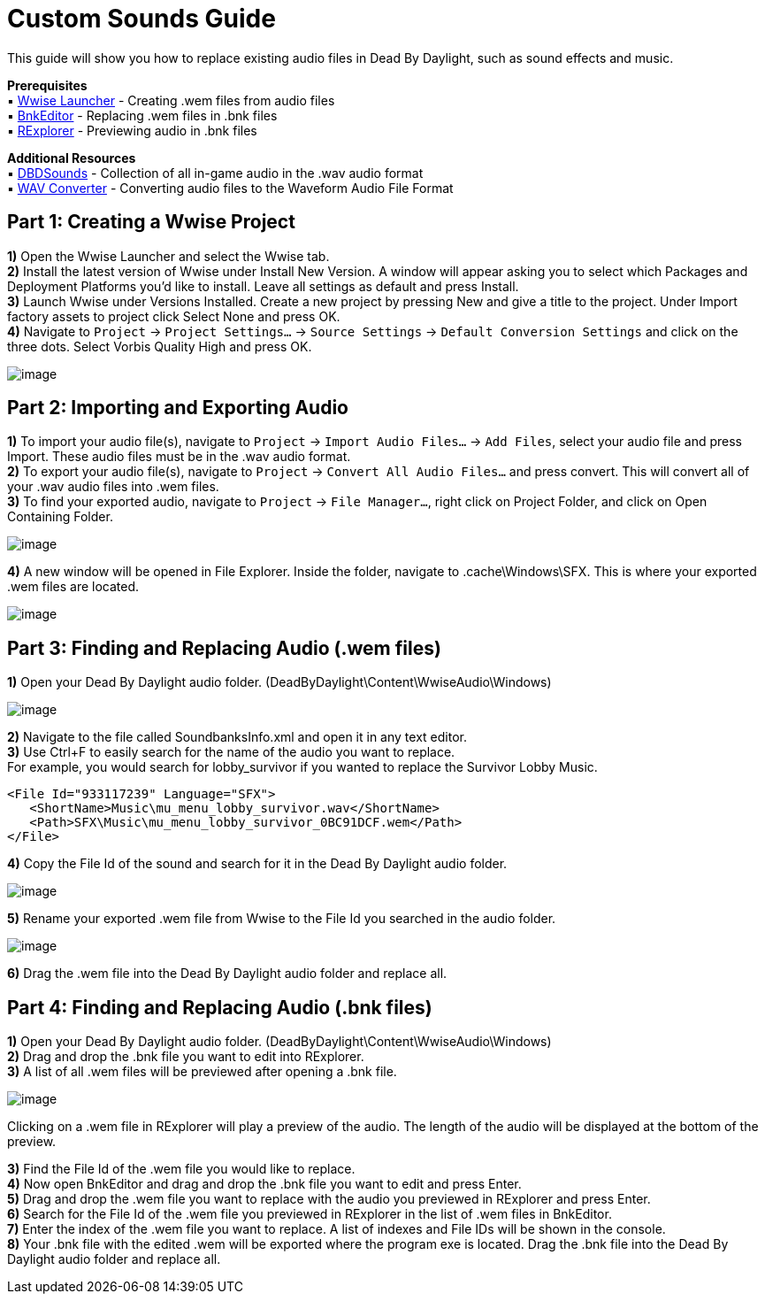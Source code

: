 = Custom Sounds Guide

This guide will show you how to replace existing audio files in Dead By Daylight, such as sound effects and music.

*Prerequisites* +
▪︎ https://www.audiokinetic.com/download/[Wwise Launcher] - Creating .wem files from audio files +
▪︎ https://cdn.discordapp.com/attachments/844107725092290600/846589986857811968/BnkEditor.exe[BnkEditor] - Replacing .wem files in .bnk files +
▪︎ https://cdn.discordapp.com/attachments/835067294308368434/843081027055910922/RavioliGameTools_v2.10.zip[RExplorer] - Previewing audio in .bnk files

*Additional Resources* +
▪︎ https://github.com/Masusder/DBDSounds[DBDSounds] - Collection of all in-game audio in the .wav audio format +
▪︎ https://audio.online-convert.com/convert-to-wav[WAV Converter] - Converting audio files to the Waveform Audio File Format

== Part 1: Creating a Wwise Project

*1)* Open the Wwise Launcher and select the Wwise tab. +
*2)* Install the latest version of Wwise under Install New Version. A window will appear asking you to select which Packages and Deployment Platforms you’d like to install. Leave all settings as default and press Install.  +
*3)* Launch Wwise under Versions Installed. Create a new project by pressing New and give a title to the project. Under Import factory assets to project click Select None and press OK.  +
*4)* Navigate to `Project` → `Project Settings...` → `Source Settings` → `Default Conversion Settings` and click on the three dots. Select Vorbis Quality High and press OK.

image:https://images-ext-1.discordapp.net/external/IYAFs5jubGFxID_ZaX3J7huHWfsMFzifTO1HM6YjTCY/https/media.discordapp.net/attachments/834873477500371004/844330346953965568/unknown.png[image]

== Part 2: Importing and Exporting Audio

*1)* To import your audio file(s), navigate to `Project` → `Import Audio Files...` → `Add Files`, select your audio file and press Import. These audio files must be in the .wav audio format. +
*2)* To export your audio file(s), navigate to `Project` → `Convert All Audio Files...` and press convert. This will convert all of your .wav audio files into .wem files. +
*3)* To find your exported audio, navigate to `Project` → `File Manager...`, right click on Project Folder, and click on Open Containing Folder.

image:https://images-ext-2.discordapp.net/external/-hYFfeByABK4sk6JZIRK2hNi1qG5Nzb5BI1L-hcFEyI/https/media.discordapp.net/attachments/834873477500371004/844330383549923328/unknown.png[image]

*4)* A new window will be opened in File Explorer. Inside the folder, navigate to .cache\Windows\SFX. This is where your exported .wem files are located.

image:https://images-ext-1.discordapp.net/external/-b7ueZk-dNTsoibaQyyzDuY0_G13ngKE9tWtg5ZaBIU/https/media.discordapp.net/attachments/834873477500371004/844330426638008360/unknown.png[image]

== Part 3: Finding and Replacing Audio (.wem files)

*1)* Open your Dead By Daylight audio folder. (DeadByDaylight\Content\WwiseAudio\Windows)

image:https://images-ext-1.discordapp.net/external/03tL3TQXmhPcCK1WLHY2USO70xdYv3Ir5nMlkYyrjl4/https/media.discordapp.net/attachments/834873477500371004/844330465371488296/unknown.png[image]

*2)* Navigate to the file called SoundbanksInfo.xml and open it in any text editor. +
*3)* Use Ctrl+F to easily search for the name of the audio you want to replace. +
For example, you would search for lobby_survivor if you wanted to replace the Survivor Lobby Music.
```xml
<File Id="933117239" Language="SFX">
   <ShortName>Music\mu_menu_lobby_survivor.wav</ShortName>
   <Path>SFX\Music\mu_menu_lobby_survivor_0BC91DCF.wem</Path>
</File>
```
*4)* Copy the File Id of the sound and search for it in the Dead By Daylight audio folder.

image:https://images-ext-1.discordapp.net/external/cuez70FbJq-u9mRs7bXpuBmrYhcZNwTovsdOCAjPrzI/https/media.discordapp.net/attachments/834873477500371004/844330523769176084/unknown.png[image]

*5)* Rename your exported .wem file from Wwise to the File Id you searched in the audio folder.

image:https://images-ext-1.discordapp.net/external/HRG_jwoAvbhiGFeRBCEusVpLKJPvwarlopRZO9NaUzk/https/media.discordapp.net/attachments/834873477500371004/844330584510562325/unknown.png[image]

*6)* Drag the .wem file into the Dead By Daylight audio folder and replace all.

== Part 4: Finding and Replacing Audio (.bnk files)
*1)* Open your Dead By Daylight audio folder. (DeadByDaylight\Content\WwiseAudio\Windows) +
*2)* Drag and drop the .bnk file you want to edit into RExplorer. +
*3)* A list of all .wem files will be previewed after opening a .bnk file.

image:https://images-ext-1.discordapp.net/external/B03yd234VcrKCjf0yZzDG8bLkMJAyPReNhJ7fUDpZiU/https/media.discordapp.net/attachments/834873477500371004/844330623333957632/unknown.png[image]

Clicking on a .wem file in RExplorer will play a preview of the audio. The length of the audio will be displayed at the bottom of the preview.

*3)* Find the File Id of the .wem file you would like to replace. +
*4)* Now open BnkEditor and drag and drop the .bnk file you want to edit and press Enter. +
*5)* Drag and drop the .wem file you want to replace with the audio you previewed in RExplorer and press Enter. +
*6)* Search for the File Id of the .wem file you previewed in RExplorer in the list of .wem files in BnkEditor. +
*7)* Enter the index of the .wem file you want to replace. A list of indexes and File IDs will be shown in the console. +
*8)* Your .bnk file with the edited .wem will be exported where the program exe is located. Drag the .bnk file into the Dead By Daylight audio folder and replace all.